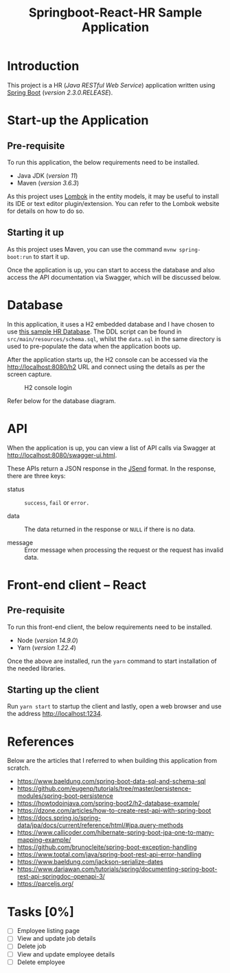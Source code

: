 #+TITLE: Springboot-React-HR Sample Application
#+STARTUP: showall
#+OPTIONS: toc:nil

* Introduction

This project is a HR (/Java RESTful Web Service/) application written using [[https://spring.io/projects/spring-boot][Spring Boot]] (/version 2.3.0.RELEASE/).

* Start-up the Application

** Pre-requisite

To run this application, the below requirements need to be installed.
 - Java JDK (/version 11/)
 - Maven (/version 3.6.3/)

As this project uses [[https://projectlombok.org/][Lombok]] in the entity models, it may be useful to install its IDE or text editor plugin/extension. You can refer to the Lombok website for details on how to do so.

** Starting it up

As this project uses Maven, you can use the command ~mvnw spring-boot:run~ to start it up.

Once the application is up, you can start to access the database and also access the API documentation via Swagger, which will be discussed below.

* Database

In this application, it uses a H2 embedded database and I have chosen to use [[https://www.sqltutorial.org/sql-sample-database/][this sample HR Database]]. The DDL script can be found in =src/main/resources/schema.sql=, whilst the =data.sql= in the same directory is used to pre-populate the data when the application boots up.

After the application starts up, the H2 console can be accessed via the [[http://localhost:8080/h2]] URL and connect using the details as per the screen capture.

#+CAPTION: H2 console login
#+NAME: fig-2.0
[[file:h2-console.png]]

#+CAPTION: HR database diagram
#+NAME: fig-2.1
Refer below for the database diagram.

[[file:db-diagram.png]]

* API

When the application is up, you can view a list of API calls via Swagger at [[http://localhost:8080/swagger-ui.html]].

These APIs return a JSON response in the [[https://github.com/omniti-labs/jsend][JSend]] format. In the response, there are three keys:
- status :: =success=, =fail= or =error.=

- data :: The data returned in the response or =NULL= if there is no data.

- message :: Error message when processing the request or the request has invalid data.

* Front-end client -- React

** Pre-requisite

To run this front-end client, the below requirements need to be installed.
 - Node (/version 14.9.0/)
 - Yarn (/version 1.22.4/)

Once the above are installed, run the ~yarn~ command to start installation of the needed libraries.

** Starting up the client

Run ~yarn start~ to startup the client and lastly, open a web browser and use the address [[http://localhost:1234]].

* References

Below are the articles that I referred to when building this application from scratch.

- [[https://www.baeldung.com/spring-boot-data-sql-and-schema-sql]]
- [[https://github.com/eugenp/tutorials/tree/master/persistence-modules/spring-boot-persistence]]
- [[https://howtodoinjava.com/spring-boot2/h2-database-example/]]
- [[https://dzone.com/articles/how-to-create-rest-api-with-spring-boot]]
- [[https://docs.spring.io/spring-data/jpa/docs/current/reference/html/#jpa.query-methods]]
- [[https://www.callicoder.com/hibernate-spring-boot-jpa-one-to-many-mapping-example/]]
- [[https://github.com/brunocleite/spring-boot-exception-handling]]
- [[https://www.toptal.com/java/spring-boot-rest-api-error-handling]]
- [[https://www.baeldung.com/jackson-serialize-dates]]
- [[https://www.dariawan.com/tutorials/spring/documenting-spring-boot-rest-api-springdoc-openapi-3/]]
- [[https://parceljs.org/]]

* Tasks [0%]

- [ ] Employee listing page
- [ ] View and update job details
- [ ] Delete job
- [ ] View and update employee details
- [ ] Delete employee
